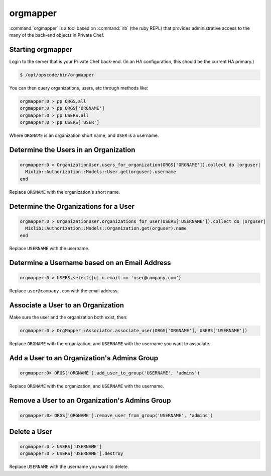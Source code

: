=========
orgmapper
=========

:command:`orgmapper` is a tool based on :command:`irb` (the ruby REPL) that provides
administrative access to the many of the back-end objects in Private Chef.

Starting orgmapper
------------------

Login to the server that is your Private Chef back-end. (In an HA configuration, this should be the current HA primary.)

.. code-block:: bash

  $ /opt/opscode/bin/orgmapper

You can then query organizations, users, etc through methods like:

.. code-block:: ruby

  orgmapper:0 > pp ORGS.all
  orgmapper:0 > pp ORGS['ORGNAME']
  orgmapper:0 > pp USERS.all
  orgmapper:0 > pp USERS['USER']

Where ``ORGNAME`` is an organization short name, and ``USER`` is a username.


Determine the Users in an Organization
--------------------------------------

.. code-block:: ruby

  orgmapper:0 > OrganizationUser.users_for_organization(ORGS['ORGNAME']).collect do |orguser|
    Mixlib::Authorization::Models::User.get(orguser).username
  end

Replace ``ORGNAME`` with the organization's short name.

Determine the Organizations for a User
--------------------------------------
.. code-block:: ruby

  orgmapper:0 > OrganizationUser.organizations_for_user(USERS['USERNAME']).collect do |orguser|
    Mixlib::Authorization::Models::Organization.get(orguser).name
  end

Replace ``USERNAME`` with the username.

Determine a Username based on an Email Address
----------------------------------------------
.. code-block:: ruby

  orgmapper:0 > USERS.select{|u| u.email == 'user@company.com'}

Replace ``user@company.com`` with the email address.

Associate a User to an Organization
-----------------------------------

Make sure the user and the organization both exist, then:

.. code-block:: ruby

  orgmapper:0 > OrgMapper::Associator.associate_user(ORGS['ORGNAME'], USERS['USERNAME'])

Replace ``ORGNAME`` with the organization, and ``USERNAME`` with the username you want to associate.

Add a User to an Organization's Admins Group
--------------------------------------------

.. code-block:: ruby

  orgmapper:0> ORGS['ORGNAME'].add_user_to_group('USERNAME', 'admins')

Replace ``ORGNAME`` with the organization, and ``USERNAME`` with the username.

Remove a User to an Organization's Admins Group
-----------------------------------------------

.. code-block:: ruby

  orgmapper:0> ORGS['ORGNAME'].remove_user_from_group('USERNAME', 'admins')

Delete a User
-------------

.. code-block:: ruby

  orgmapper:0 > USERS['USERNAME']
  orgmapper:0 > USERS['USERNAME'].destroy

Replace ``USERNAME`` with the username you want to delete.

